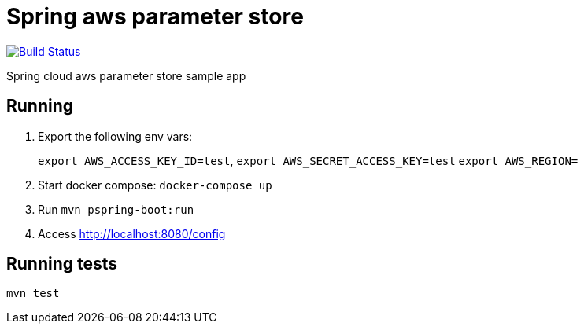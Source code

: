 = Spring aws parameter store

image:https://github.com/rmpestano/spring-cloud-param-store/actions/workflows/ci.yml/badge.svg[Build Status, link=https://github.com/rmpestano/spring-cloud-param-store/actions/workflows/ci.yml]

Spring cloud aws parameter store sample app

== Running

. Export the following env vars:
+
`export AWS_ACCESS_KEY_ID=test`, `export AWS_SECRET_ACCESS_KEY=test` `export AWS_REGION=`
. Start docker compose: `docker-compose up`
. Run `mvn pspring-boot:run`
. Access http://localhost:8080/config


== Running tests

`mvn test`